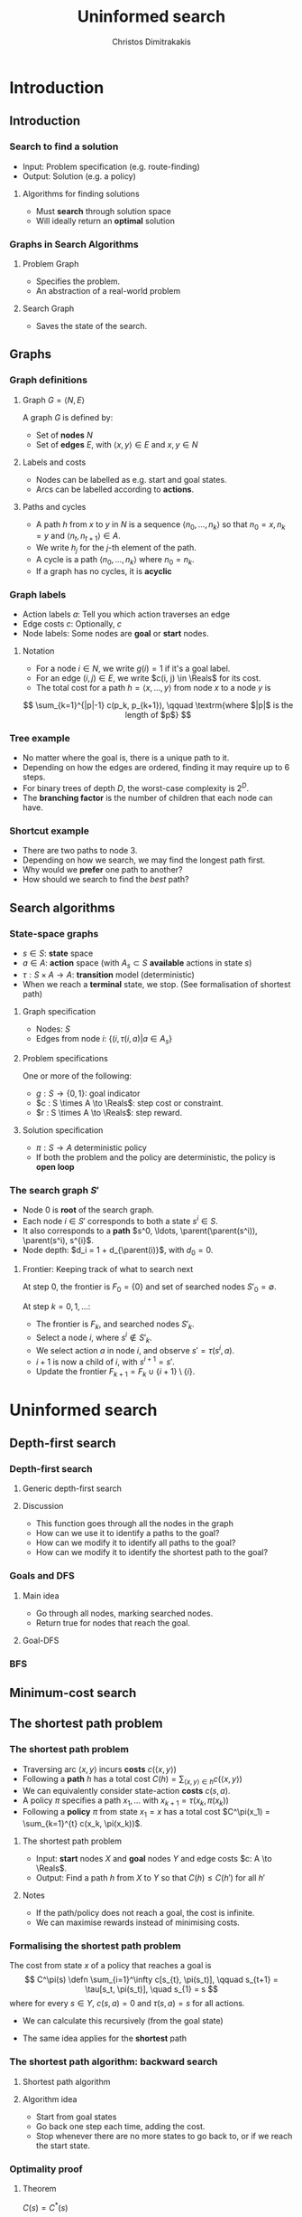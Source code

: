 #+TITLE: Uninformed search
#+AUTHOR: Christos Dimitrakakis
#+EMAIL:christos.dimitrakakis@unine.ch
#+LaTeX_HEADER: \usepackage{algorithm,algorithmic}
#+LaTeX_HEADER: \usepackage{tikz}
#+LaTeX_HEADER: \usepackage{amsmath}
#+LaTeX_HEADER: \usepackage{amssymb}
#+LaTeX_HEADER: \usepackage{isomath}
#+LaTeX_HEADER: \newcommand \E {\mathop{\mbox{\ensuremath{\mathbb{E}}}}\nolimits}
#+LaTeX_HEADER: \newcommand \Var {\mathop{\mbox{\ensuremath{\mathbb{V}}}}\nolimits}
#+LaTeX_HEADER: \newcommand \Bias {\mathop{\mbox{\ensuremath{\mathbb{B}}}}\nolimits}
#+LaTeX_HEADER: \newcommand\ind[1]{\mathop{\mbox{\ensuremath{\mathbb{I}}}}\left\{#1\right\}}
#+LaTeX_HEADER: \renewcommand \Pr {\mathop{\mbox{\ensuremath{\mathbb{P}}}}\nolimits}
#+LaTeX_HEADER: \DeclareMathOperator*{\argmax}{arg\,max}
#+LaTeX_HEADER: \DeclareMathOperator*{\argmin}{arg\,min}
#+LaTeX_HEADER: \DeclareMathOperator*{\sgn}{sgn}
#+LaTeX_HEADER: \newcommand \defn {\mathrel{\triangleq}}
#+LaTeX_HEADER: \newcommand \Reals {\mathbb{R}}
#+LaTeX_HEADER: \newcommand \Param {\Theta}
#+LaTeX_HEADER: \newcommand \param {\theta}
#+LaTeX_HEADER: \newcommand \vparam {\vectorsym{\theta}}
#+LaTeX_HEADER: \newcommand \mparam {\matrixsym{\Theta}}
#+LaTeX_HEADER: \newcommand \bW {\matrixsym{W}}
#+LaTeX_HEADER: \newcommand \bw {\vectorsym{w}}
#+LaTeX_HEADER: \newcommand \wi {\vectorsym{w}_i}
#+LaTeX_HEADER: \newcommand \wij {w_{i,j}}
#+LaTeX_HEADER: \newcommand \bA {\matrixsym{A}}
#+LaTeX_HEADER: \newcommand \ai {\vectorsym{a}_i}
#+LaTeX_HEADER: \newcommand \aij {a_{i,j}}
#+LaTeX_HEADER: \newcommand \bx {\vectorsym{x}}
#+LaTeX_HEADER: \newcommand \cset[2] {\left\{#1 ~\middle|~ #2 \right\}}
#+LaTeX_HEADER: \newcommand \pol {\pi}
#+LaTeX_HEADER: \newcommand \Pols {\Pi}
#+LaTeX_HEADER: \newcommand \mdp {\mu}
#+LaTeX_HEADER: \newcommand \MDPs {\mathcal{M}}
#+LaTeX_HEADER: \newcommand \bel {\beta}
#+LaTeX_HEADER: \newcommand \Bels {\mathcal{B}}
#+LaTeX_HEADER: \newcommand \Unif {\textrm{Unif}}
#+LaTeX_HEADER: \newcommand \Ber {\textrm{Bernoulli}}
#+LaTeX_HEADER: \newcommand \Mult {\textrm{Mult}}
#+LaTeX_HEADER: \newcommand \Beta {\textrm{Beta}}
#+LaTeX_HEADER: \newcommand \Dir {\textrm{Dir}}
#+LaTeX_HEADER: \newcommand \Normal {\textrm{Normal}}
#+LaTeX_HEADER: \newcommand \Simplex {\mathbb{\Delta}}
#+LaTeX_HEADER: \newcommand \pn {\param^{(n)}}
#+LaTeX_HEADER: \newcommand \pnn {\param^{(n+1)}}
#+LaTeX_HEADER: \newcommand \pnp {\param^{(n-1)}}
#+LaTeX_HEADER: \newcommand \parent {\texttt{parent}}
#+LaTeX_HEADER: \usetikzlibrary{shapes.geometric}
#+LaTeX_HEADER: \usetikzlibrary{arrows.meta, positioning, quotes}
#+LaTeX_HEADER: \tikzstyle{utility}=[diamond,draw=black,draw=blue!50,fill=blue!10,inner sep=0mm, minimum size=8mm]
#+LaTeX_HEADER: \tikzstyle{select}=[rectangle,draw=black,draw=blue!50,fill=blue!10,inner sep=0mm, minimum size=6mm]
#+LaTeX_HEADER: \tikzstyle{hidden}=[dashed,draw=black,fill=red!10]
#+LaTeX_HEADER: \tikzstyle{RV}=[circle,draw=black,draw=blue!50,fill=blue!10,inner sep=0mm, minimum size=6mm]
#+LaTeX_CLASS_OPTIONS: [smaller]
#+COLUMNS: %40ITEM %10BEAMER_env(Env) %9BEAMER_envargs(Env Args) %4BEAMER_col(Col) %10BEAMER_extra(Extra)
#+TAGS: activity advanced definition exercise homework project example theory code
#+OPTIONS:   H:3
* Introduction
** Introduction
*** Search to find a solution
- Input: Problem specification (e.g. route-finding)
- Output: Solution (e.g. a policy)

**** Algorithms for finding solutions
- Must *search* through solution space
- Will ideally return an *optimal* solution
*** Graphs in Search Algorithms
**** Problem Graph
- Specifies the problem.
- An abstraction of a real-world problem
**** Search Graph
- Saves the state of the search.

** Graphs

*** Graph definitions
**** Graph $G = \langle N, E \rangle$
A graph $G$ is defined by:
- Set of *nodes* $N$
- Set of *edges* $E$, with $\langle x,y \rangle \in E$ and $x, y \in N$
**** Labels and costs
- Nodes can be labelled as e.g. start and goal states.
- Arcs can be labelled according to *actions*.
**** Paths and cycles
- A path $h$ from $x$ to $y$ in $N$ is a sequence $\langle n_0, \ldots, n_k \rangle$ so that
  $n_0 = x, n_k = y$ and $\langle n_{t}, n_{t+1} \rangle \in A$.
- We write $h_j$ for the $j$-th element of the path.
- A cycle is a path $\langle n_0, \ldots, n_k \rangle$ where $n_0 = n_k$.
- If a graph has no cycles, it is *acyclic*

*** Graph labels
\begin{tikzpicture}[every edge quotes/.style = {auto, font=\footnotesize, sloped}]
      \node[RV,label=below:{start}] at (0,0) (0) {0};
      \node[RV] at (0,2) (1) {1};
      \node[RV] at (4,2) (2) {2};
      \node[RV,label=below:{goal}] at (4,0) (3) {3};
      \draw[->] (0) edge["a=1~c=1"] (1);
      \draw[->] (1) edge["a=0~c=2"] (2);
      \draw[->] (0) edge["a=0~c=5"] (3);
      \draw[->] (2) edge["a=0~c=1"] (3);
\end{tikzpicture}
- Action labels $a$: Tell you which action traverses an edge
- Edge costs $c$: Optionally, $c$
- Node labels: Some nodes are *goal* or *start* nodes.
**** Notation
- For a node $i \in N$, we write $g(i) = 1$ if it's a goal label.
- For an edge $(i,j) \in E$, we write $c(i, j) \in \Reals$ for its cost.
- The total cost for a path $h = \langle x, \ldots, y \rangle$ from node $x$ to a node $y$ is
\[
\sum_{k=1}^{|p|-1} c(p_k, p_{k+1}), \qquad \textrm{where $|p|$ is the length of $p$}
\]

*** Tree example
\begin{tikzpicture}
      \node[RV] at (0,0) (0) {0};
      \node[RV] at (1,1) (1) {1};
      \node[RV] at (1,-1) (2) {2};
      \node[RV] at (2,1.5) (3) {3};
      \node[RV] at (2,0.5) (4) {4};
      \node[RV] at (2,-0.5) (5) {5};
      \node[RV] at (2,-1.5) (6) {6};
      \draw[->] (0) to (1);
      \draw[->] (0) to (2);
      \draw[->] (1) to (3);
      \draw[->] (1) to (4);
      \draw[->] (2) to (5);
      \draw[->] (2) to (6);
\end{tikzpicture}
- No matter where the goal is, there is a unique path to it.
- Depending on how the edges are ordered, finding it may require up to 6 steps.
- For binary trees of depth $D$, the worst-case complexity is $2^D$.
- The *branching factor* is the number of children that each node can have.

*** Shortcut example
\begin{tikzpicture}
      \node[RV] at (0,0) (0) {0};
      \node[RV] at (1,0) (1) {1};
      \node[RV] at (2,0) (2) {2};
      \node[RV] at (3,0) (3) {3};
      \node[RV] at (1,1) (4) {4};
      \node[RV] at (1,-1) (5) {5};
      \draw[->] (0) to (1);
      \draw[->] (1) to (2);
      \draw[->] (2) to (3);
      \draw[->] (1) to (5);
      \draw[->] (1) to (4);
      \draw[->] (4) to (3);
\end{tikzpicture}
- There are two paths to node 3.
- Depending on how we search, we may find the longest path first.
- Why would we *prefer* one path to another?
- How should we search to find the /best/ path?
** Search algorithms
*** State-space graphs
- $s \in S$: *state* space
- $a \in A$: *action* space (with $A_s \subset S$ *available* actions in state $s$)
- $\tau: S \times A \to A$: *transition* model (deterministic)
- When we reach a *terminal* state, we stop. (See formalisation of shortest path)
**** Graph specification
- Nodes: $S$
- Edges from node $i$: $\{(i, \tau(i, a) | a \in A_s\}$
**** Problem specifications
One or more of the following:
- $g : S \to \{0, 1\}$: goal indicator
- $c : S \times A \to \Reals$: step cost or constraint.
- $r : S \times A \to \Reals$: step reward.
**** Solution specification
- $\pi : S \to A$ deterministic policy
- If both the problem and the policy are deterministic, the policy is *open loop*
*** The search graph $S'$
- Node $0$ is *root* of the search graph.
- Each node $i \in S'$ corresponds to both a state $s^i \in S$.
- It also corresponds to a  *path* $s^0, \ldots, \parent(\parent(s^i)), \parent(s^i), s^{i}$.
- Node depth: $d_i = 1 + d_{\parent(i)}$, with $d_0 = 0$.
**** Frontier: Keeping track of what to search next
At step $0$, the frontier is $F_0 = \{0\}$ and set of searched nodes $S'_0 = \emptyset$. 

At step $k = 0, 1, \ldots$:
- The frontier is $F_k$, and searched nodes $S'_k$.
- Select a node $i$, where $s^i \notin S'_k$.
- We select action $a$ in node $i$, and observe $s' = \tau(s^i, a)$.
- $i + 1$ is now a child of $i$, with $s^{i+1} = s'$.
- Update the frontier $F_{k+1} = F_k \cup \{i + 1\} \setminus \{i\}$.

* Uninformed search
** Depth-first search
*** Depth-first search
**** Generic depth-first search
\begin{algorithmic}
\STATE \textbf{global} $F = \emptyset$ : Nodes searched
\STATE \textbf{input} $G = \langle N, E \rangle$: Graph.
\STATE \textbf{input} $n$ : Current node
\STATE \textbf{function} \texttt{DepthFirst}($G, n$)
  \STATE $F = F \cup \{n\}$ : mark $n$ as searched
  \FOR {$c \notin F: \langle c,j \rangle \in E$}
     \IF {$\texttt{DepthFirst}(G, j, S)$}
          \RETURN 1.
     \ENDIF
\ENDFOR
\end{algorithmic}
**** Discussion
- This function goes through all the nodes in the graph
- How can we use it to identify a paths to the goal?
- How can we modify it to identify all paths to the goal?
- How can we modify it to identify the shortest path to the goal?
*** Goals and DFS
**** Main idea
- Go through all nodes, marking searched nodes.
- Return true for nodes that reach the goal.
**** Goal-DFS
\begin{algorithmic}
\STATE \textbf{global} $F = \emptyset$ : Nodes searched
\STATE \textbf{input} $G = \langle N, E \rangle$: Graph.
\STATE \textbf{input} $n$ : Current node
\STATE \textbf{input} $S$ : Set of goals
\STATE \textbf{function} \texttt{DepthFirst}($G, n, S$)
\STATE $F = F \cup \{n\}$ : mark $n$ as searched
\IF {$n \in S$}
    \RETURN 1
\ENDIF
\FOR {$c \notin F: \langle c,j \rangle \in E$}
     \IF {$\texttt{DepthFirst}(G, j, S)$}
          \RETURN 1.
     \ENDIF
\ENDFOR
\end{algorithmic}


*** BFS
\begin{algorithmic}
\STATE \textbf{function} \texttt{breadthFirst}($G, n, S$)
\STATE $S_{k+1} = S_k \cup \{n\}$ : mark $n$ as searched
\FOR {$a \in A_s \notin F: \langle c,j \rangle \in E$}
     \IF {$\texttt{DepthFirst}(G, j, S)$}
          \RETURN 1.
     \ENDIF
\ENDFOR
\end{algorithmic}


** Minimum-cost search    
** The shortest path problem
*** The shortest path problem
#+ATTR_BEAMER: :overlay <+->
- Traversing arc $\langle x, y \rangle$ incurs *costs* $c(\langle x,y \rangle)$
- Following a *path* $h$ has a total cost $C(h) = \sum_{\langle x,y \rangle \in h} c(\langle x,y \rangle)$
- We can equivalently consider state-action *costs* $c(s,a)$.
- A policy $\pi$ specifies a path $x_1, \ldots$ with $x_{k+1} = \tau(x_k, \pi(x_k))$
- Following a *policy* $\pi$ from state $x_1 = x$ has a total cost $C^\pi(x_1) = \sum_{k=1}^{t} c(x_k, \pi(x_k))$.
#+BEAMER: \pause
**** The shortest path problem
- Input:  *start* nodes $X$ and *goal* nodes $Y$ and edge costs $c: A \to \Reals$.
- Output: Find a path $h$ from $X$ to $Y$ so that $C(h) \leq C(h')$ for all $h'$ 
#+BEAMER: \pause
**** Notes
- If the path/policy does not reach a goal, the cost is infinite.
- We can maximise rewards instead of minimising costs.


*** Formalising the shortest path problem
The cost from state $x$ of a policy that reaches a goal is
\[
C^\pi(s) \defn \sum_{i=1}^\infty c[s_{t}, \pi(s_t)], \qquad s_{t+1} = \tau[s_t, \pi(s_t)], \quad s_{1} = s
\]
where for every $s \in Y$,  $c(s, a) = 0$ and $\tau(s,a) = s$ for all actions.
- We can calculate this recursively (from the goal state)
\begin{align}
C^\pi(s)
& = \sum_{i=1}^\infty c[s_{t}, \pi(s_t)]\\
& = c[s, \pi(s)] + \sum_{i=2}^\infty c[s_{t}, \pi(s_t)]\\
& = c[s, \pi(s)] + C^\pi\{\tau[s, \pi(s)]\}.
\end{align}
- The same idea applies for the *shortest* path
\begin{align}
C^*(s) 
\defn \min_\pi C^\pi(s)
= \min_a \left\{c[s, a] + C^*[\tau(s, a)]\right\}.
\end{align}

*** The shortest path algorithm: backward search
**** Shortest path algorithm
\begin{algorithmic}
\STATE Input: Goal states $Y$, starting state $x$.
\STATE Set $C(s) = 0$ for all states $s \in Y$, $F_0 = Y$.
\FOR {$t = 0,1, \ldots$}
\FOR {$s' \in F_t$}
\STATE $\pol(s) = \argmin_a c(s,a) + C(\tau(s, a))$
\STATE $C(s) = \min_a c(s,a) + C(\tau(s, a))$
\ENDFOR
\STATE $F_{t+1} = \parent(F_t)$.
\IF {$F_{t+1} = \emptyset$ or $x \in F_t$}
\RETURN $\pol, C$
\ENDIF
\ENDFOR
\end{algorithmic}
**** Algorithm idea
- Start from goal states
- Go back one step each time, adding the cost.
- Stop whenever there are no more states to go back to, or if we reach the start state.

*** Optimality proof
**** Theorem
$C(s) = C^*(s)$
**** Proof
- If $s \in Y$, then $C(s) = 0 = C^*(s)$.
- For any other $s', s = \parent(s')$: we will show that:
 if $C(s') \leq C^*(s')$ then $C(s) \leq C^*(s)$.
\begin{align*}
C(s)
&=
\min_a \left\{c(s,a) + C(\tau(s,a))\right\}
\tag{by definition}
\\
&\leq
\min_a \left\{ c(s,a) + C^*(\tau(s,a)) \right\}
\tag{by induction}
\\
&\leq
\min_a \left\{ c(s,a) + C^{\pi'}(\tau(s,a)) \right\},
\qquad \forall \pi'
\tag{by optimality}
\\
&\leq
C^\pi(s), \qquad \forall \pi.
\end{align*}
For the optimal policy $\pi^*$, $C^{\pi^*}(s) = C^*(s)$, so $C(s) \leq C^*(s)$. Finally,
\[
C^*(s) \leq C^{\pi}(s) = C(s) \geq C^*(s),
\]
since $C^{\pi}(s) = C(s)$ for the policy returned by the algorithm.
